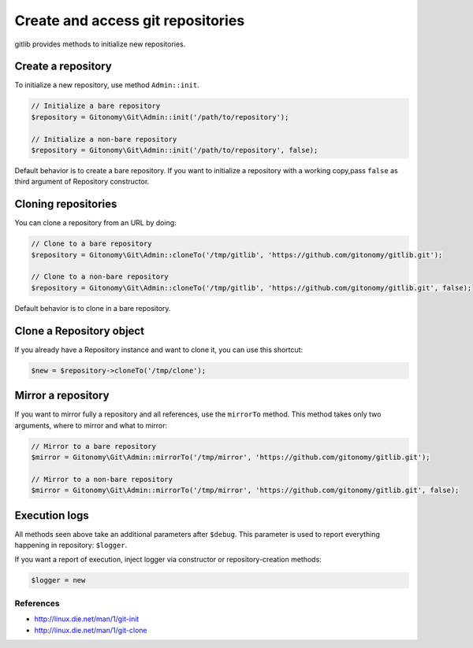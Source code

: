 Create and access git repositories
==================================

gitlib provides methods to initialize new repositories.

Create a repository
-------------------

To initialize a new repository, use method ``Admin::init``.

.. code-block:: php

    // Initialize a bare repository
    $repository = Gitonomy\Git\Admin::init('/path/to/repository');

    // Initialize a non-bare repository
    $repository = Gitonomy\Git\Admin::init('/path/to/repository', false);

Default behavior is to create a bare repository. If you want to initialize a
repository with a working copy,pass ``false`` as third argument of Repository
constructor.

Cloning repositories
--------------------

You can clone a repository from an URL by doing:

.. code-block:: php

    // Clone to a bare repository
    $repository = Gitonomy\Git\Admin::cloneTo('/tmp/gitlib', 'https://github.com/gitonomy/gitlib.git');

    // Clone to a non-bare repository
    $repository = Gitonomy\Git\Admin::cloneTo('/tmp/gitlib', 'https://github.com/gitonomy/gitlib.git', false);

Default behavior is to clone in a bare repository.

Clone a Repository object
-------------------------

If you already have a Repository instance and want to clone it, you can use this shortcut:

.. code-block:: php

    $new = $repository->cloneTo('/tmp/clone');

Mirror a repository
-------------------

If you want to mirror fully a repository and all references, use the ``mirrorTo`` method. This method
takes only two arguments, where to mirror and what to mirror:

.. code-block:: php

    // Mirror to a bare repository
    $mirror = Gitonomy\Git\Admin::mirrorTo('/tmp/mirror', 'https://github.com/gitonomy/gitlib.git');

    // Mirror to a non-bare repository
    $mirror = Gitonomy\Git\Admin::mirrorTo('/tmp/mirror', 'https://github.com/gitonomy/gitlib.git', false);

Execution logs
--------------

All methods seen above take an additional parameters after ``$debug``. This parameter is used to report
everything happening in repository: ``$logger``.

If you want a report of execution, inject logger via constructor or repository-creation methods:

.. code-block:: php

    $logger = new 

References
::::::::::

* http://linux.die.net/man/1/git-init
* http://linux.die.net/man/1/git-clone
